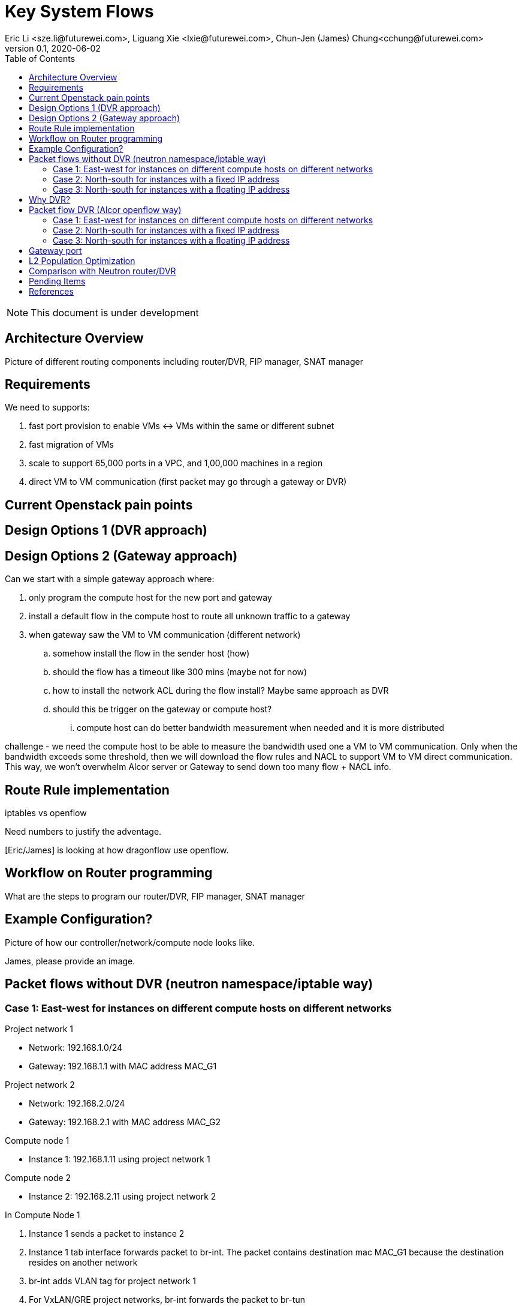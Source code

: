 = Key System Flows
Eric Li <sze.li@futurewei.com>, Liguang Xie <lxie@futurewei.com>, Chun-Jen (James) Chung<cchung@futurewei.com>
v0.1, 2020-06-02
:toc: right
:imagesdir: ../../images

NOTE: This document is under development

== Architecture Overview

Picture of different routing components including router/DVR, FIP manager, SNAT manager

== Requirements

We need to supports:

. fast port provision to enable VMs <-> VMs within the same or different subnet
. fast migration of VMs
. scale to support 65,000 ports in a VPC, and 1,00,000 machines in a region
. direct VM to VM communication (first packet may go through a gateway or DVR)


== Current Openstack pain points


== Design Options 1 (DVR approach)


== Design Options 2 (Gateway approach)

Can we start with a simple gateway approach where:

. only program the compute host for the new port and gateway
. install a default flow in the compute host to route all unknown traffic to a gateway
. when gateway saw the VM to VM communication (different network)
.. somehow install the flow in the sender host (how)
.. should the flow has a timeout like 300 mins (maybe not for now)
.. how to install the network ACL during the flow install? Maybe same approach as DVR
.. should this be trigger on the gateway or compute host? 
... compute host can do better bandwidth measurement when needed and it is more distributed

challenge - we need the compute host to be able to measure the bandwidth used one a VM to VM communication. Only when the bandwidth exceeds some threshold, then we will download the flow rules and NACL to support VM to VM direct communication. This way, we won't overwhelm Alcor server or Gateway to send down too many flow + NACL info.


== Route Rule implementation

iptables vs openflow

Need numbers to justify the adventage.

[Eric/James] is looking at how dragonflow use openflow. 


== Workflow on Router programming

What are the steps to program our router/DVR, FIP manager, SNAT manager


== Example Configuration?

Picture of how our controller/network/compute node looks like.

James, please provide an image.


== Packet flows without DVR (neutron namespace/iptable way)

=== Case 1: East-west for instances on different compute hosts on different networks

Project network 1

* Network: 192.168.1.0/24
* Gateway: 192.168.1.1 with MAC address MAC_G1

Project network 2

* Network: 192.168.2.0/24
* Gateway: 192.168.2.1 with MAC address MAC_G2

Compute node 1

* Instance 1: 192.168.1.11 using project network 1

Compute node 2

* Instance 2: 192.168.2.11 using project network 2


In Compute Node 1

. Instance 1 sends a packet to instance 2
. Instance 1 tab interface forwards packet to br-int. The packet contains destination mac MAC_G1 because the destination resides on another network
. br-int adds VLAN tag for project network 1
. For VxLAN/GRE project networks, br-int forwards the packet to br-tun
. br-tun wraps the packet in VxLAN or GRE tunnel and adds a tag (VNI) to identify project network 1
. br-tun forwards the packet to network node via the tunnel interface

In Network Node

. For VxLAN and GRE project networks, tunnel interface forward the packet to br-tun
. br-tun unwraps the packet and adds VLAN tag for project network 1
. br-tun forwards the packet to br-int
. br-int removes the VLAN tag and forwards the packet to qr-1 on qrouter namespace, since qr-1 contains the project network 1 gateway IP 192.168.1.1 with MAC_G1
. qrouter namespace routes packet to qr-2 which contains project network 2 gateway IP 192.168.2.1 with MAC_G2
. qrouter namespace forwards the packet to br-int
. br-int adds the VLAN tag for project network 2
. For VxLAN/GRE project networks, br-int forwards the packet to br-tun
. br-tun wraps the packet in VxLAN or GRE tunnel and adds a tag (VNI) to identify project network 1
. br-tun forwards the packet to compute node 2 via the tunnel interface

In Compute Node 2

. For VxLAN and GRE project networks, tunnel interface forward the packet to br-tun
. br-tun unwraps the packet and adds VLAN tag for project network 2
. br-tun forwards the packet to br-int
. br-int forwards the packet to tap inetrface on instance 2

=== Case 2: North-south for instances with a fixed IP address

External network

* Network: 10.213.0.0/24
* IP allocation 10.213.0.101 to 10.213.0.200
* Network router interface 10.213.0.101

Project network 1

* Network: 192.168.1.0/24
* Gateway: 192.168.1.1 with MAC address MAC_G1

Compute node 1

* Instance 1: 192.168.1.11 using project network 1

In Compute Node 1

. Instance 1 sends a packet to an external host
. Instance 1 tap interface forwards packet to br-int. The packet contains destination mac MAC_G1 because the destination resides on another network
. br-int adds VLAN tag for project network 1
. For VxLAN/GRE project networks, br-int forwards the packet to br-tun
. br-tun wraps the packet in VxLAN or GRE tunnel and adds a tag (VNI) to identify project network 1
. br-tun forwards the packet to network node via the tunnel interface

In Network Node

. For VxLAN and GRE project networks, tunnel interface forward the packet to br-tun
. br-tun unwraps the packet and adds VLAN tag for project network 1
. br-tun forwards the packet to br-int
. br-int removes VLAN tag and forwards the packet to qr-1 on qrouter namespace, since qr-1 contains the project network 1 gateway IP 192.168.1.1 with MAC_G1
. iptable service perform SNAT on the packet using qg interface as the source IP, qg contains external network router interface 10.213.0.101, and send it to the gateway IP on the provider network
. qrouter namespace forwards the packet to br-int via qg
. br-int adds VLAN tag and forwards the packet to br-ex
. br-ex swaps internal VLAN tag to actual VLAN tag, and forwards the packet to external network via the external interface

Note: Return traffic follows similar steps in reverse.

=== Case 3: North-south for instances with a floating IP address

External network

* Network: 10.213.0.0/24
* IP allocation 10.213.0.101 to 10.213.0.200
* Network router interface 10.213.0.101

[Eric] do we need to make 10.213.0.101 as a gateway interface so that external traffic can be routed to it?

Project network 1

* Network: 192.168.1.0/24
* Gateway: 192.168.1.1 with MAC address MAC_G1

Compute node 1

* Instance 1: 192.168.1.11 using project network 1, and floating IP 10.213.0.102

In Network Node

. an external host sends a packet to instance 1 using its floating IP 10.213.0.102
. external interface forwards the packet to br-ex
. br-ex swaps actual VLAN tag with internal VLAN tag, and forwards the packet to br-int
. br-int forwards the packet to qg in qrouter namespace, since qg contains instance 1 floating IP 10.213.0.102
. iptable service perform DNAT on the packet with instance 1 fixed IP 192.168.1.11  
. qrouter namespace forwards the packet to br-int via qr-1 since it contains the project network 1 gateway IP 192.168.1.1 with MAC_G1
. br-int adds the VLAN tag for project network 1
. For VxLAN/GRE project networks, br-int forwards the packet to br-tun
. br-tun wraps the packet in VxLAN or GRE tunnel and adds a tag (VNI) to identify project network 1
. br-tun forwards the packet to compute node 1 via the tunnel interface

In Compute Node 1

. For VxLAN and GRE project networks, tunnel interface forward the packet to br-tun
. br-tun unwraps the packet and adds VLAN tag for project network 1
. br-tun forwards the packet to br-int
. br-int forwards the packet to tap interface on instance 1

Note: Return traffic follows similar steps in reverse, but the network node performs SNAT on traffic passing from instance to external network.


== Why DVR?

Before DVR, Neutron router has the following major issues:

1. VM to VM with different subnets need to go through router in the network node.
2. Even VMs hosted on the same compute node needs to route through the virtual router if they belongs to different subnet.
3. All north-south traffic needs to route through the virtual router in the network node.
4. The virtual router in network node has become the bottleneck, and also single point of failure.

With DVR, an instance of virtual router is installed on the compute node as needed to service the VM, and addressed all most of the issues above. Although it comes at a cost of code and provision complexity.


== Packet flow DVR (Alcor openflow way)

[Eric] to provide picture for Case 1

=== Case 1: East-west for instances on different compute hosts on different networks

Project network 1

* Network: 192.168.1.0/24
* Gateway: 192.168.1.1 with MAC address MAC_G1

Project network 2

* Network: 192.168.2.0/24
* Gateway: 192.168.2.1 with MAC address MAC_G2

Compute node 1

* Instance 1: 192.168.1.11 using project network 1

Compute node 2

* Instance 2: 192.168.2.11 using project network 2

prerequistite

. needed DVR instance(s) created in ACA
. DVR gw interface macs programmed as openflow rule to route traffic to ACA
. ACA has route programmed in all DVR instance(s)

[Eric] to check Ali, AWS or Tencent cloud


In Compute Node 1

. Instance 1 sends a packet to instance 2
. Instance 1 tap interface forwards packet to br-int. The packet contains its gateway destination MAC_G1 because the destination resides on another network
. br-int adds VLAN tag for project network 1
. br-int removes the VLAN tag and forwards the packet to its gateway MAC_G1
. packet sends to ACA based on openflow rule for MAC_G1 and routes to project network 2
. ACA sends the packet to br-int (to be confirmed)
. br-int adds VLAN tag for project network 2
. For VxLAN/GRE project networks, br-int forwards the packet to br-tun
. br-tun wraps the packet in VxLAN or GRE tunnel and adds a tag (VNI) to identify project network 2
. br-tun forwards the packet to compute node 2 via the tunnel interface

In Compute Node 2

. For VxLAN and GRE project networks, tunnel interface forwards the packet to br-tun
. br-tun unwraps the packet and adds VLAN tag for project network 2
. br-tun forwards the packet to br-int
. br-int forwards the packet to tap inetrface on instance 2

Note: Return traffic follows similar steps in reverse except Compute Node 2 will be using its own local DVR to route from project network 2 to project network 1


=== Case 2: North-south for instances with a fixed IP address

External network

* Network: 10.213.0.0/24
* IP allocation 10.213.0.101 to 10.213.0.200

Project network 1

* Network: 192.168.1.0/24
* Gateway: 192.168.1.1 with MAC address MAC_G1
* SNAT interface: 192.168.1.3 SNAT interface on network node, with external IP 10.213.0.102

Compute node 1

* Instance 1: 192.168.1.11 using project network 1

In Compute Node 1

. Instance 1 sends a packet to an external host
. Instance 1 tap interface forwards packet to br-int. The packet contains destination mac MAC_G1 because the destination resides on another network
. br-int adds VLAN tag for project network 1
. br-int removes the VLAN tag and forwards the packet to its gateway mac MAC_G1 in DVR namespace
. DVR routes the packet to the ip of SNAT namespace in the network node
. For VxLAN/GRE project networks, br-int forwards the packet to br-tun
. br-tun wraps the packet in VxLAN or GRE tunnel and adds a tag (VNI) to identify project network 1
. br-tun forwards the packet to network node via the tunnel interface

In Network Node

. For VxLAN and GRE project networks, tunnel interface forward the packet to br-tun
. br-tun unwraps the packet and adds VLAN tag for project network 1
. br-tun forwards the packet to br-int
. br-int removes VLAN tag and forwards the packet to SNAT namespace
. iptable service perform SNAT on the packet using its interface as the source IP
. SNAT namespace routes the packets to provider networks default gw, and forwards the packet to br-int
. br-int adds VLAN tag and forwards the packet to br-ex
. br-ex swaps internal VLAN tag to actual VLAN tag, and forwards the packet to external network via the external interface

[Liguang/Eric/James] to discuss a new design without using network node, use a shared external IP, and change to openflow way.

Note: Return traffic follows similar steps in reverse

=== Case 3: North-south for instances with a floating IP address

External network

* Network: 10.213.0.0/24
* IP allocation 10.213.0.101 to 10.213.0.200
* Network router interface 10.213.0.101

[Eric] how can external traffic can be routed to 10.213.0.101 even for floating IP 10.213.0.102?
[answer] FIP namespace does proxy arp to response to any arp request for any floating IP addresses including 10.213.0.102.

Project network 1

* Network: 192.168.1.0/24
* Gateway: 192.168.1.1 with MAC address MAC_G1

Compute node 1

* Instance 1: 192.168.1.11 using project network 1, and floating IP 10.213.0.102

In Compute Node 1

. an external host sends a packet to instance 1 using its floating IP 10.213.0.102
. external interface forwards the packet to br-ex
. br-ex swaps actual VLAN tag with internal VLAN tag, and forwards the packet to br-int
. br-int removes VLAN tag and forwards the packet FIP namespace, this interface responds to any ARP requests for the instance floating IPv4 address
. FIP namespace routes the packet to DVR namespace to qg in qrouter namespace, since qg contains instance 1 floating IP 10.213.0.102
. iptable service perform DNAT on the packet from instance 1 floating IP 192.168.1.11 to fixed IP 192.168.1.11, using the destination mac of instance 1
. qrouter namespace forwards the packet to br-int via qr-1 since it contains the project network 1 gateway IP 192.168.1.1 with MAC_G1
. br-int adds the VLAN tag for project network 1, and forwards the packet to tap interface on instance 1

[Liguang/Eric/James] to discuss this design, and change to openflow way.

Note: Return traffic follows similar steps in reverse, but the network node performs SNAT on traffic passing from instance to external network. Below is the complete flow:

In Compute Node 1

. Instance 1 sends a packet to an external host
. Instance 1 tap interface forwards packet to br-int. The packet contains destination mac MAC_G1 because the destination resides on another network
. br-int adds VLAN tag for project network 1, and sends to packet to DVR namespace which contains mac MAC_G1
. iptable service perform SNAT on the packet from instance 1 fixed IP 192.168.1.11 to 10.213.0.102
. DVR namespace routes the packet to FIP namespace via a direct veth pair
. FIP namespace routes the packet to 10.213.0.1, which is the default gw for provider network, sends it to br-int
. br-int switches the traffic to br-ex
. br-ex internal VLAN tag is stripped and replaced with actual VLAN tag used in provider network


== Gateway port

In order for two virtual subnets/networks to communicate with each other, both subnets needs to have a gateway port connects to a router instance, similar to how physical network works. 

For a regular port used by VM/Container, the linux network device and OVS port is created by Nova agent on the compute node. For gateway port, ACA will create a virtual gateway port inside its virtual router implementation.


== L2 Population Optimization

It is an optional feature to prevent the flooding of ARP packet in the datacenter. Since Neutron server is aware of all virtual mac and virtual IP mappings, we can use that information to prepopluation forwarding entries on all tunnel bridges.

[Eric/James] How does the openflow rule look like? Currently table 20 in openstack.

For scenario with two local ports on the same compute host, connected to the same br-int. The current thinking is to follow the same approach. That's to let the arp packet flood to br-tun, using the prepopulated br-tun's arp responder openflow rule. 

[Eric/James] needs to confirm this and check neutron


== Comparison with Neutron router/DVR

How can we do better than the current Openstack setup (DVR)?


== Pending Items

. what happen if host crashed, do we just leverage the ovsdb stored data? Or we ask the Alcor controller for the whole set of configuration upon restart?

. how does Neutron router manages connection flows with HA router?


[bibliography]
== References

- [[[neutron-flows,1]]] https://docs.openstack.org/neutron/train/admin/deploy-ovs-selfservice.html
- [[[neutron-flows-old,2]]] https://docs.openstack.org/liberty/networking-guide/scenario-classic-ovs.html
- [[[neutron-dvr,3]]] https://docs.openstack.org/neutron/train/admin/deploy-ovs-ha-dvr.html